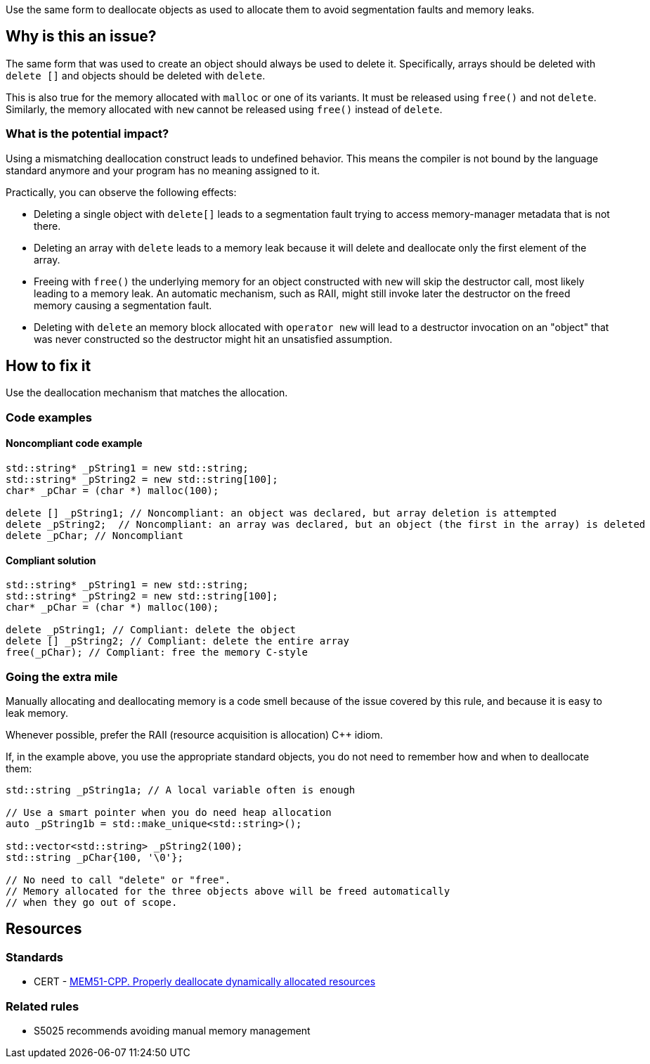 Use the same form to deallocate objects as used to allocate them to avoid segmentation faults and memory leaks.

== Why is this an issue?

The same form that was used to create an object should always be used to delete it.
Specifically, arrays should be deleted with `+delete []+` and objects should be deleted with `delete`.

This is also true for the memory allocated with `+malloc+` or one of its variants.
It must be released using `free()` and not `delete`.
Similarly, the memory allocated with `new` cannot be released using `free()` instead of `delete`.

=== What is the potential impact?

Using a mismatching deallocation construct leads to undefined behavior.
This means the compiler is not bound by the language standard anymore and your program has no meaning assigned to it.

Practically, you can observe the following effects:

- Deleting a single object with `+delete[]+` leads to a segmentation fault
  trying to access memory-manager metadata that is not there.
- Deleting an array with `delete` leads to a memory leak because it will
  delete and deallocate only the first element of the array.
- Freeing with `free()` the underlying memory for an object constructed with `new`
  will skip the destructor call, most likely leading to a memory leak.
  An automatic mechanism, such as RAII,
  might still invoke later the destructor on the freed memory causing a segmentation fault.
- Deleting with `delete` an memory block allocated with `operator new`
  will lead to a destructor invocation on an "object" that was never constructed
  so the destructor might hit an unsatisfied assumption.

== How to fix it

Use the deallocation mechanism that matches the allocation.

=== Code examples

==== Noncompliant code example

[source,cpp,diff-id=1,diff-type=noncompliant]
----
std::string* _pString1 = new std::string;
std::string* _pString2 = new std::string[100];
char* _pChar = (char *) malloc(100);

delete [] _pString1; // Noncompliant: an object was declared, but array deletion is attempted
delete _pString2;  // Noncompliant: an array was declared, but an object (the first in the array) is deleted
delete _pChar; // Noncompliant
----


==== Compliant solution

[source,cpp,diff-id=1,diff-type=compliant]
----
std::string* _pString1 = new std::string;
std::string* _pString2 = new std::string[100];
char* _pChar = (char *) malloc(100);

delete _pString1; // Compliant: delete the object
delete [] _pString2; // Compliant: delete the entire array
free(_pChar); // Compliant: free the memory C-style
----

=== Going the extra mile

Manually allocating and deallocating memory is a code smell
because of the issue covered by this rule, and because it is easy to leak memory.

Whenever possible, prefer the RAII (resource acquisition is allocation) {cpp} idiom.

If, in the example above, you use the appropriate standard objects,
you do not need to remember how and when to deallocate them:

[source,cpp]
----
std::string _pString1a; // A local variable often is enough

// Use a smart pointer when you do need heap allocation
auto _pString1b = std::make_unique<std::string>();

std::vector<std::string> _pString2(100);
std::string _pChar{100, '\0'};

// No need to call "delete" or "free".
// Memory allocated for the three objects above will be freed automatically
// when they go out of scope.
----

== Resources

=== Standards

* CERT - https://wiki.sei.cmu.edu/confluence/x/Gns-BQ[MEM51-CPP. Properly deallocate dynamically allocated resources]

=== Related rules

* S5025 recommends avoiding manual memory management


ifdef::env-github,rspecator-view[]

'''
== Implementation Specification
(visible only on this page)

=== Message

Use "[delete|delete []]|free()" here instead.


'''
== Comments And Links
(visible only on this page)

=== is duplicated by: S3530

endif::env-github,rspecator-view[]
